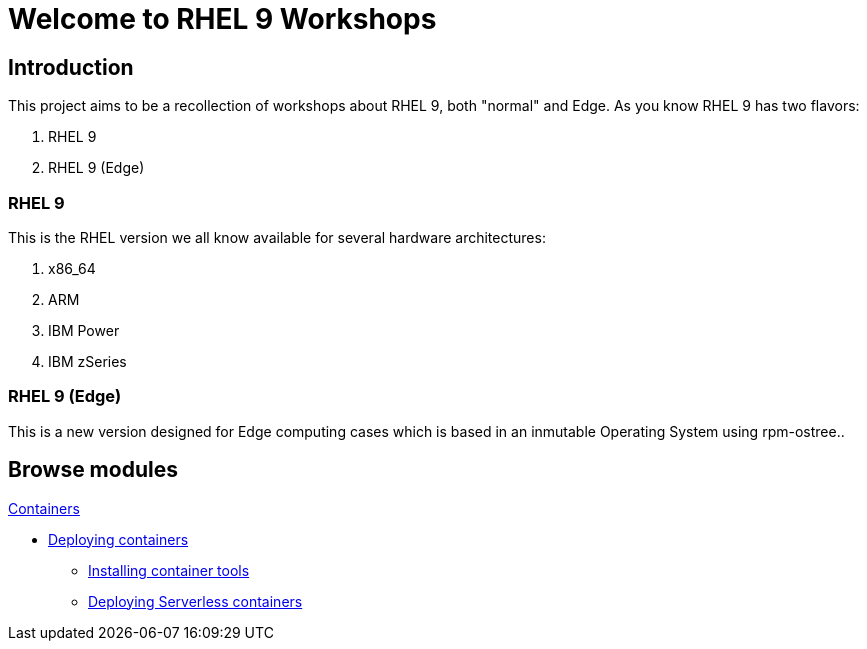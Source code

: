 = Welcome to RHEL 9 Workshops
:page-layout: home
:!sectids:

[.text-center.strong]
== Introduction

This project aims to be a recollection of workshops about RHEL 9, both "normal" and Edge. As you know RHEL 9 has two flavors:

1. RHEL 9
2. RHEL 9 (Edge)

=== RHEL 9

This is the RHEL version we all know available for several hardware architectures:

1. x86_64
2. ARM
3. IBM Power
4. IBM zSeries

=== RHEL 9 (Edge)

This is a new version designed for Edge computing cases which is based in an inmutable Operating System using rpm-ostree..

[.tiles.browse]
== Browse modules

[.tile]
.xref:01-containers.adoc[Containers]
* xref:01-containers.adoc#deployingcontainers[Deploying containers]
** xref:01-containers-rpms.adoc#containerrpms[Installing container tools]
** xref:01-containers-serverless.adoc#serverless[Deploying Serverless containers]